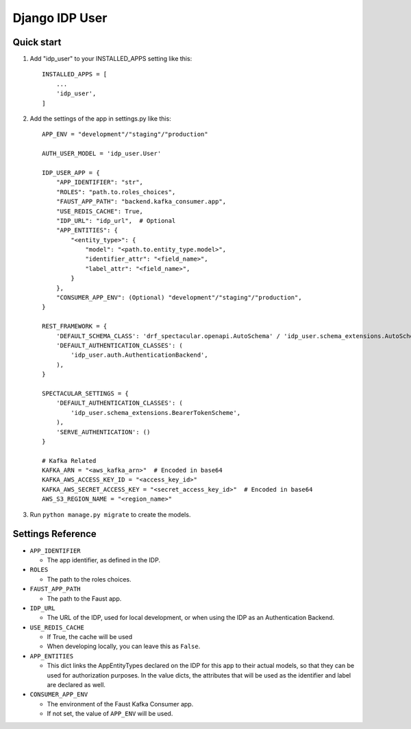 ===============
Django IDP User
===============

Quick start
-----------

1. Add "idp_user" to your INSTALLED_APPS setting like this::

    INSTALLED_APPS = [
        ...
        'idp_user',
    ]

2. Add the settings of the app in settings.py like this::

    APP_ENV = "development"/"staging"/"production"

    AUTH_USER_MODEL = 'idp_user.User'

    IDP_USER_APP = {
        "APP_IDENTIFIER": "str",
        "ROLES": "path.to.roles_choices",
        "FAUST_APP_PATH": "backend.kafka_consumer.app",
        "USE_REDIS_CACHE": True,
        "IDP_URL": "idp_url",  # Optional
        "APP_ENTITIES": {
            "<entity_type>": {
                "model": "<path.to.entity_type.model>",
                "identifier_attr": "<field_name>",
                "label_attr": "<field_name>",
            }
        },
        "CONSUMER_APP_ENV": (Optional) "development"/"staging"/"production",
    }

    REST_FRAMEWORK = {
        'DEFAULT_SCHEMA_CLASS': 'drf_spectacular.openapi.AutoSchema' / 'idp_user.schema_extensions.AutoSchemaWithRole',
        'DEFAULT_AUTHENTICATION_CLASSES': (
            'idp_user.auth.AuthenticationBackend',
        ),
    }

    SPECTACULAR_SETTINGS = {
        'DEFAULT_AUTHENTICATION_CLASSES': (
            'idp_user.schema_extensions.BearerTokenScheme',
        ),
        'SERVE_AUTHENTICATION': ()
    }

    # Kafka Related
    KAFKA_ARN = "<aws_kafka_arn>"  # Encoded in base64
    KAFKA_AWS_ACCESS_KEY_ID = "<access_key_id>"
    KAFKA_AWS_SECRET_ACCESS_KEY = "<secret_access_key_id>"  # Encoded in base64
    AWS_S3_REGION_NAME = "<region_name>"

3. Run ``python manage.py migrate`` to create the models.

Settings Reference
------------------

* ``APP_IDENTIFIER``

  * The app identifier, as defined in the IDP.

* ``ROLES``

  * The path to the roles choices.

* ``FAUST_APP_PATH``

  * The path to the Faust app.

* ``IDP_URL``

  * The URL of the IDP, used for local development, or when using the IDP as an Authentication Backend.

* ``USE_REDIS_CACHE``

  * If True, the cache will be used
  * When developing locally, you can leave this as ``False``.

* ``APP_ENTITIES``

  * This dict links the AppEntityTypes declared on the IDP for this app to their actual models,
    so that they can be used for authorization purposes. In the value dicts, the attributes that will be
    used as the identifier and label are declared as well.

* ``CONSUMER_APP_ENV``

  * The environment of the Faust Kafka Consumer app.
  * If not set, the value of ``APP_ENV`` will be used.
